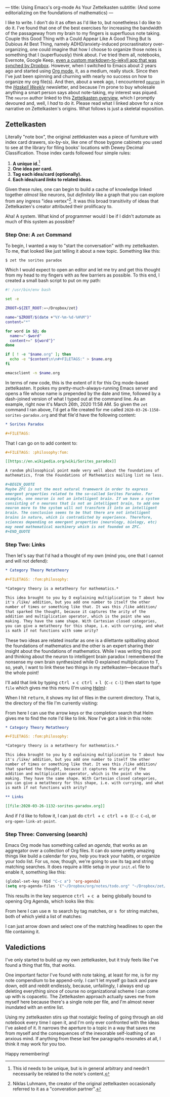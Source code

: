 ---
title: Using Emacs's org-mode As Your Zettelkasten
subtitle: (And some editorializing on the foundations of mathematics)
---


I like to write. I don't do it as often as I'd like to, but
nonetheless I do like to do it. I've found that one of the best
exercises for increasing the bandwidth of the passageway from my brain
to my fingers is superfluous note taking. Couple this Good Thing with
a Could Appear Like A Good Thing But Is Dubious At Best Thing, namely
ADHD/anxiety-induced procrastinatory over-organizing, one could
imagine that how I choose to organize those notes is something that I
(superfluously) think about. I've tried them all, notebooks, Evernote,
Google Keep, [[https://github.com/pittma/notes][even a custom markdown-to-jekyll app that was synched by
Dropbox]]. However, when I switched to Emacs about 2 years ago and
started using [[https://orgmode.org/][Org mode]], it, as a medium, really stuck. Since then I've
just been spinning and churning with nearly no success on how to
organize my org file(s). And then, about a week ago, I encountered
[[https://www.srid.ca/2010101.html][~neuron~]] in the /[[https://haskellweekly.news][Haskell Weekly]]/ newsletter, and because I'm prone to
buy wholesale anything a smart person says about note-taking, my
interest was piqued. The ~neuron~ author linked to this [[https://writingcooperative.com/zettelkasten-how-one-german-scholar-was-so-freakishly-productive-997e4e0ca125][Zettelkasten
overview]], which I promptly devoured and, well, I /had/ to do
it. Please read what I linked above for a nice narrative on
Zettelkasten's origins. What follows is just a skeletal exposition.

** Zettelkasten

Literally "note box", the original zettlekasten was a piece of
furniture with index card drawers, six-by-six, like one of those
bygone cabinets you used to see at the library for filing books'
locations with Dewey Decimal Classification. Those index cards
followed four simple rules:

1. *A unique id.*[fn:id]
1. *One idea per card.*
1. *Tag each idea/card (optionally).*
1. *Each idea/card /links/ to related ideas.*

Given these rules, one can begin to build a cache of knowledge linked
together /almost/ like neurons, but /definitely/ like a graph that you
can explore from any ingress "idea vertex"[fn:conv]. It was this broad
transitivity of ideas that Zettelkasten's creator attributed their
prolificacy to.

Aha! A system. What kind of programmer would I be if I didn't automate
as much of this system as possible?

*** Step One: A ~zet~ Command

To begin, I wanted a way to "start the conversation" with my
zettelkasten. To me, that looked like just telling it about a new
topic. Something like this:

#+BEGIN_SRC shell
$ zet the sorites paradox
#+END_SRC

Which I would expect to open an editor and let me try and get this
thought from my head to my fingers with as few barriers as possible.
To this end, I created a small bash script to put on my path:

#+BEGIN_SRC bash
#! /usr/bin/env bash

set -e

ZROOT=${ZET_ROOT:=~/Dropbox/zet}

name="$ZROOT/$(date +"%Y-%m-%d-%H%M")"
content="*"

for word in $@; do
  name+="-$word"
  content+=" ${word^}"
done

if [ ! -e "$name.org" ]; then
  echo -e "$content\n\n#+FILETAGS:" > $name.org
fi

emacsclient -n $name.org
#+END_SRC

In terms of new code, this is the extent of it for this Org mode-based
zettelkasten. It pokes my pretty-much-always-running Emacs server and
opens a file whose name is prepended by the date and time, followed by
a dash-joined version of what I typed out at the command line. As an
example, right now it's March 26th, 2020 11:58 AM. So given the ~zet~
command I ran above, I'd get a file created for me called
~2020-03-26-1158-sorites-paradox.org~ and that file'd have the
following content:

#+BEGIN_SRC org
* Sorites Paradox

#+FILETAGS:
#+END_SRC

That I can go on to add content to:

#+BEGIN_SRC org
#+FILETAGS: :philosophy:fom:

[[https://en.wikipedia.org/wiki/Sorites_paradox]]

A random philosophical point made very well about the foundations of
mathematics, from the Foundations of Mathematics mailing list no less.

#+BEGIN_QUOTE
Maybe ZFC is not the most natural framework in order to express
emergent properties related to the so-called Sorites Paradox. For
example, one neuron is not an intelligent brain. If we have a system
consisting of n neurons that is not an intelligent brain, to add one
neuron more to the system will not transform it into an intelligent
brain. The conclusion seems to be that there are not intelligent
brains in nature, which is contradicted by experience. Therefore,
sciences depending on emergent properties (neurology, biology, etc)
may need mathematical machinery which is not founded on ZFC.
#+END_QUOTE
#+END_SRC

*** Step Two: Links

Then let's say that I'd had a thought of my own (mind you, one that I
cannot and will not defend):

#+BEGIN_SRC org
* Category Theory Metatheory

#+FILETAGS: :fom:philosophy:

*Category theory is a metatheory for mathematics.*

This idea brought to you by O explaining multiplication to T about how
it's /like/ addition, but you add one number to itself the other
number of times or something like that. It was this /like addition/
that sparked the thought, because it captures the arity of the
addition and multiplication operator, which is the point she was
making. They have the same shape. With Cartesian closed categories,
you can give a metatheory for this shape, i.e. with currying, and what
is math if not functions with some arity?
#+END_SRC

These two ideas are related insofar as one is a dilettante spitballing
about the foundations of mathematics and the other is an expert
sharing their insight about the foundations of mathematics. While I
was writing this post and thinking about the neuron to intelligent
brain paradox I remembered the nonsense my own brain synthesized while
O explained multiplication to T, so, yeah, I want to link these two
things in my zettelkasten—because that's the whole point!

I'll add that link by typing @@html: <kbd>@@ctrl@@html: </kbd>@@ +
@@html: <kbd>@@c@@html: </kbd>@@ @@html: <kbd>@@ctrl@@html: </kbd>@@ +
@@html: <kbd>@@l@@html: </kbd>@@ (~C-c C-l~) then start to type ~file~
which gives me this menu (I'm using [[https://emacs-helm.github.io/helm/][Helm]]):

[[file:/images/zettel-file.png]]

When I hit @@html: <kbd>@@return@@html:</kbd>@@, it shows my list of
files in the current directory. That is, the directory of the file I'm
currently visiting:

[[file:/images/zettel-link.png]]

From here I can use the arrow keys or the completion search that Helm
gives me to find the note I'd like to link. Now I've got a link in
this note:

#+BEGIN_SRC org
* Category Theory Metatheory

#+FILETAGS: :fom:philosophy:

*Category theory is a metatheory for mathematics.*

This idea brought to you by O explaining multiplication to T about how
it's /like/ addition, but you add one number to itself the other
number of times or something like that. It was this /like addition/
that sparked the thought, because it captures the arity of the
addition and multiplication operator, which is the point she was
making. They have the same shape. With Cartesian closed categories,
you can give a metatheory for this shape, i.e. with currying, and what
is math if not functions with arity?

** Links

[[file:2020-03-26-1132-sorites-paradox.org]]
#+END_SRC

And if I'd like to follow it, I can just do @@html: <kbd>@@ctrl@@html:
</kbd>@@ + @@html: <kbd>@@c@@html: </kbd>@@ @@html: <kbd>@@ctrl@@html:
</kbd>@@ + @@html: <kbd>@@o@@html: </kbd>@@ (~C-c C-o~), or
~org-open-link-at-point~.

*** Step Three: Conversing (search)

Emacs Org mode has something called an /agenda/, that works as an
aggregator over a collection of Org files. It can do some pretty
amazing things like build a calendar for you, help you track your
habits, or organize your todo list. For us, now, though, we're going
to use its tag and string matching searches. It does require a little
setup in your ~init.el~ file to enable it, something like this:

#+BEGIN_SRC emacs-lisp
(global-set-key (kbd "C-c a") 'org-agenda)
(setq org-agenda-files '("~/Dropbox/org/notes/todo.org" "~/Dropbox/zet/"))
#+END_SRC

This results in the key sequence @@html: <kbd>@@ctrl@@html: </kbd>@@ +
@@html: <kbd>@@c@@html: </kbd>@@ @@html: <kbd>@@a@@html: </kbd>@@
being globally bound to opening Org Agenda, which looks like this:

[[file:/images/zettel-agenda.png]]

From here I can use @@html: <kbd>@@m@@html: </kbd>@@ to search by tag
matches, or @@html: <kbd>@@s@@html: </kbd>@@ for string matches, both
of which yield a list of matches:

[[file:/images/zettel-search.png]]

I can just arrow down and select one of the matching headlines to open
the file containing it.

** Valedictions

I've only started to build up my own zettelkasten, but it truly feels
like I've found a thing that fits, that /works/.

One important factor I've found with note taking, at least for me, is
for my note compendium to be append-only. I can't let myself go back
and pare down, edit and reëdit endlessly, because, unfailingly, I
always end up deleting everything since of course no organizational
scheme I can come up with is copacetic. The Zettelkasten approach
actually saves me from myself here because there's a single note per
file, and I'm almost never inundated with an entire list.

Using my zettelkasten stirs up that nostalgic feeling of going through
an old notebook every time I open it, and I'm only ever confronted
with the ideas I've asked of it. It narrows the aperture to a topic in
a way that saves me from myself and the consequences of the inexorable
self-loathing of an anxious mind. If anything from these last few
paragraphs resonates at all, I think it may work for you too.

Happy remembering!

[fn:id] This id needs to be unique, but is in general arbitrary and
        needn't necessarily be related to the note's content.
[fn:conv] Niklas Luhmann, the creator of the original zettelkasten
          occasionally referred to it as a "converation partner".
